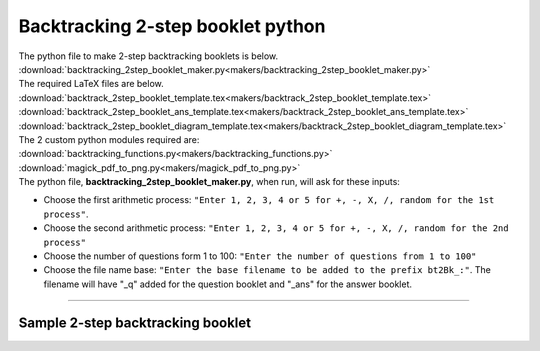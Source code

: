====================================================
Backtracking 2-step booklet python
====================================================

| The python file to make 2-step backtracking booklets is below.
| :download:`backtracking_2step_booklet_maker.py<makers/backtracking_2step_booklet_maker.py>`

| The required LaTeX files are below.
| :download:`backtrack_2step_booklet_template.tex<makers/backtrack_2step_booklet_template.tex>`
| :download:`backtrack_2step_booklet_ans_template.tex<makers/backtrack_2step_booklet_ans_template.tex>`
| :download:`backtrack_2step_booklet_diagram_template.tex<makers/backtrack_2step_booklet_diagram_template.tex>`

| The 2 custom python modules required are:
| :download:`backtracking_functions.py<makers/backtracking_functions.py>`
| :download:`magick_pdf_to_png.py<makers/magick_pdf_to_png.py>`

| The python file, **backtracking_2step_booklet_maker.py**, when run, will ask for these inputs:

- Choose the first arithmetic process: ``"Enter 1, 2, 3, 4 or 5 for +, -, X, /, random for the 1st process"``.
- Choose the second arithmetic process: ``"Enter 1, 2, 3, 4 or 5 for +, -, X, /, random for the 2nd process"``
- Choose the number of questions form 1 to 100: ``"Enter the number of questions from 1 to 100"``
- Choose the file name base: ``"Enter the base filename to be added to the prefix bt2Bk_:"``. The filename will have "_q" added for the question booklet and "_ans" for the answer booklet.

----

Sample 2-step backtracking booklet
-------------------------------------------------------

.. grid:: 2
   :gutter: 0
   :margin: 0
   :padding: 0

   .. grid-item-card::

      multiplication_addition_q
      ^^^
      :download:`pdf<booklets/bt2Bk_x+_q.pdf>`
      :download:`tex<booklets/bt2Bk_x+_q.tex>`

   .. grid-item-card::

      multiplication_addition_ans
      ^^^
      :download:`pdf<booklets/bt2Bk_x+_ans.pdf>`
      :download:`tex<booklets/bt2Bk_x+_ans.tex>`

.. grid:: 2
   :gutter: 0
   :margin: 0
   :padding: 0

   .. grid-item-card::

      random_q
      ^^^
      :download:`pdf<booklets/bt2Bk_ran_q.pdf>`
      :download:`tex<booklets/bt2Bk_ran_q.tex>`

   .. grid-item-card::

      random_ans
      ^^^
      :download:`pdf<booklets/bt2Bk_ran_ans.pdf>`
      :download:`tex<booklets/bt2Bk_ran_ans.tex>`

